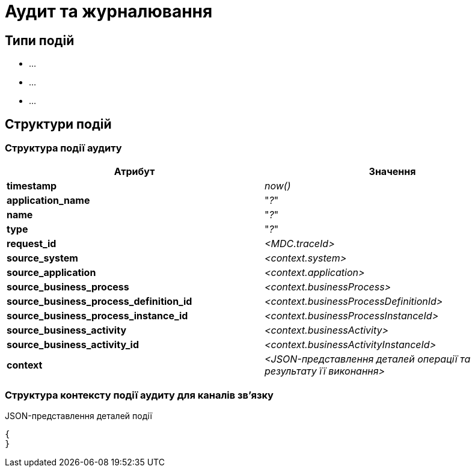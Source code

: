 = Аудит та журналювання

== Типи подій

* ...
* ...
* ...

== Структури подій

=== Структура події аудиту

|===
|Атрибут|Значення

|*timestamp*
|_now()_

|*application_name*
|"_?_"

|*name*
|"_?_"

|*type*
|"_?_"

|*request_id*
|_<MDC.traceId>_

|*source_system*
|_<context.system>_

|*source_application*
|_<context.application>_

|*source_business_process*
|_<context.businessProcess>_

|*source_business_process_definition_id*
|_<context.businessProcessDefinitionId>_

|*source_business_process_instance_id*
|_<context.businessProcessInstanceId>_

|*source_business_activity*
|_<context.businessActivity>_

|*source_business_activity_id*
|_<context.businessActivityInstanceId>_

|*context*
|_<JSON-представлення деталей операції та результату її виконання>_

|===

=== Структура контексту події аудиту для каналів зв'язку

.JSON-представлення деталей події
[source, json]
----
{
}
----